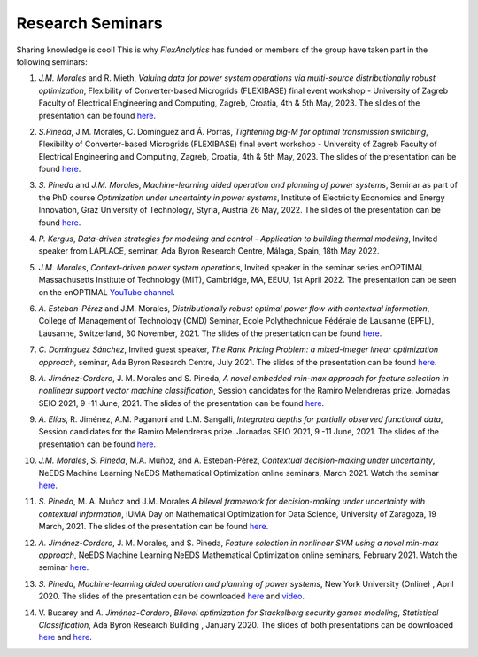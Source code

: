 .. _seminars:

Research Seminars
=================

Sharing knowledge is cool! This is why `FlexAnalytics` has funded or members of the group have taken part in the following seminars:

#. | *J.M. Morales* and R. Mieth, `Valuing data for power system operations via multi-source distributionally robust optimization`, Flexibility of Converter-based Microgrids (FLEXIBASE) final event workshop - University of Zagreb Faculty of Electrical Engineering and Computing, Zagreb, Croatia, 4th & 5th May, 2023. The slides of the presentation can be found `here <https://drive.google.com/uc?export=download&id=1-axsS88HFcQk28uzIP--vpm9UTEkguVx>`_.
#. | *S.Pineda*, J.M. Morales, C. Domínguez and Á. Porras, `Tightening big-M for optimal transmission switching`, Flexibility of Converter-based Microgrids (FLEXIBASE) final event workshop - University of Zagreb Faculty of Electrical Engineering and Computing, Zagreb, Croatia, 4th & 5th May, 2023. The slides of the presentation can be found `here <https://drive.google.com/uc?export=download&id=1aPTGjC5Kydt-SlC1y3WhWZ3YDvN8P5dw>`_.
#. | *S. Pineda* and *J.M. Morales*, `Machine-learning aided operation and planning of power systems`, Seminar as part of the PhD course `Optimization under uncertainty in power systems`, Institute of Electricity Economics and Energy Innovation, Graz University of Technology, Styria, Austria 26 May, 2022. The slides of the presentation can be found `here <https://drive.google.com/uc?export=download&id=1d9FISNEFgXPvpr6_aJ5LdY7EaBqTl54Q>`_.
#. | *P. Kergus*, `Data-driven strategies for modeling and control - Application to building thermal modeling`, Invited speaker from LAPLACE, seminar, Ada Byron Research Centre, Málaga, Spain, 18th May 2022. 
#. | *J.M. Morales*, `Context-driven power system operations`, Invited speaker in the seminar series enOPTIMAL Massachusetts Institute of Technology (MIT), Cambridge, MA, EEUU, 1st April 2022. The presentation can be seen on the enOPTIMAL `YouTube channel <https://www.youtube.com/watch?v=vZRbUCBbZtM>`_.
#. | *A. Esteban-Pérez* and J.M. Morales, `Distributionally robust optimal power flow with contextual information`, College of Management of Technology (CMD) Seminar, Ecole Polythechnique Fédérale de Lausanne (EPFL), Lausanne, Switzerland, 30 November, 2021. The slides of the presentation can be found `here <https://drive.google.com/uc?export=download&id=1jHBAtIiOznlrP4XtvpP4L6HeM3cnjfuX>`_.
#. | *C. Domínguez Sánchez*, Invited guest speaker, `The Rank Pricing Problem: a mixed-integer linear optimization approach`, seminar, Ada Byron Research Centre, July 2021. The slides of the presentation can be found `here <https://drive.google.com/uc?export=download&id=1sY5TbUBsf2tOhAhe9XliOPYGkr-c4c3l>`_.
#. | *A. Jiménez-Cordero*, J. M. Morales and S. Pineda, `A novel embedded min-max approach for feature selection in nonlinear support vector machine classification`, Session candidates for the Ramiro Melendreras prize. Jornadas SEIO 2021, 9 -11 June, 2021. The slides of the presentation can be found `here <https://drive.google.com/uc?export=download&id=1HtBWNsLaVj_0TBPpzDpWxaV61-bOCGuZ>`_. 
#. | *A. Elías*, R. Jiménez, A.M. Paganoni and L.M. Sangalli, `Integrated depths for partially observed functional data`, Session candidates for the Ramiro Melendreras prize. Jornadas SEIO 2021, 9 -11 June, 2021. The slides of the presentation can be found `here <https://drive.google.com/uc?export=download&id=1vQD_yUHgMkiJ2tVXjV5iPLORkWT0W3XS>`_.
#. | *J.M. Morales*, *S. Pineda*, M.A. Muñoz, and A. Esteban-Pérez, `Contextual decision-making under uncertainty`, NeEDS Machine Learning NeEDS Mathematical Optimization online seminars, March 2021. Watch the seminar `here <https://youtu.be/nrjwfLleGlg>`_.
#. | *S. Pineda*, M. A. Muñoz and J.M. Morales `A bilevel framework for decision-making under uncertainty with contextual information`, IUMA Day on Mathematical Optimization for Data Science, University of Zaragoza, 19 March, 2021. The slides of the presentation can be found `here <https://drive.google.com/uc?export=download&id=1XDixULXPeb-jOV4WaN-vmIK_AB1phEr_>`_.
#. | *A. Jiménez-Cordero*, J. M. Morales, and S. Pineda, `Feature selection in nonlinear SVM using a novel min-max approach`, NeEDS Machine Learning NeEDS Mathematical Optimization online seminars, February 2021. Watch the seminar `here <https://youtu.be/IlZPrleWjmY?t=1221>`_.
#. | *S. Pineda*, `Machine-learning aided operation and planning of power systems`, New York University (Online) , April 2020. The slides of the presentation can be downloaded `here <https://drive.google.com/uc?export=download&id=1KW_VIbtraE0-cuT7DD9CJ6QAAIHXnCNE>`_ and `video <https://www.youtube.com/watch?v=C1sKqenTO98&feature=youtu.be>`_.  
#. | V. Bucarey and *A. Jiménez-Cordero*, `Bilevel optimization for Stackelberg security games modeling`,  `Statistical Classification`, Ada Byron Research Building , January 2020. The slides of both presentations can be downloaded `here <https://drive.google.com/uc?export=download&id=1sMyrcgbX2N57Vmgr-gw2rK0N6hQ6iW8X>`_ and `here <https://drive.google.com/uc?export=download&id=11WdhuGDRtFvPMDrt6bWsTLK5ORrtVMxD>`_.  


